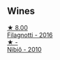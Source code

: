 
** Wines

#+begin_export html
<div class="flex-container">
  <a class="flex-item flex-item-left" href="/wines/e2ba6fb5-84a9-4659-bd14-34f40f48bf87.html">
    <img class="flex-bottle" src="/images/e2/ba6fb5-84a9-4659-bd14-34f40f48bf87/2022-06-09-21-55-33-IMG-0382.webp"></img>
    <section class="h text-small text-lighter">★ 8.00</section>
    <section class="h text-bolder">Filagnotti - 2016</section>
  </a>

  <a class="flex-item flex-item-right" href="/wines/a024914c-4a92-4ef2-910f-8e507120be58.html">
    <img class="flex-bottle" src="/images/a0/24914c-4a92-4ef2-910f-8e507120be58/2022-09-26-19-12-00-14F1AB27-776C-4155-8298-331B6878B1C0-1-102-o.webp"></img>
    <section class="h text-small text-lighter">★ -</section>
    <section class="h text-bolder">Nibiô - 2010</section>
  </a>

</div>
#+end_export
